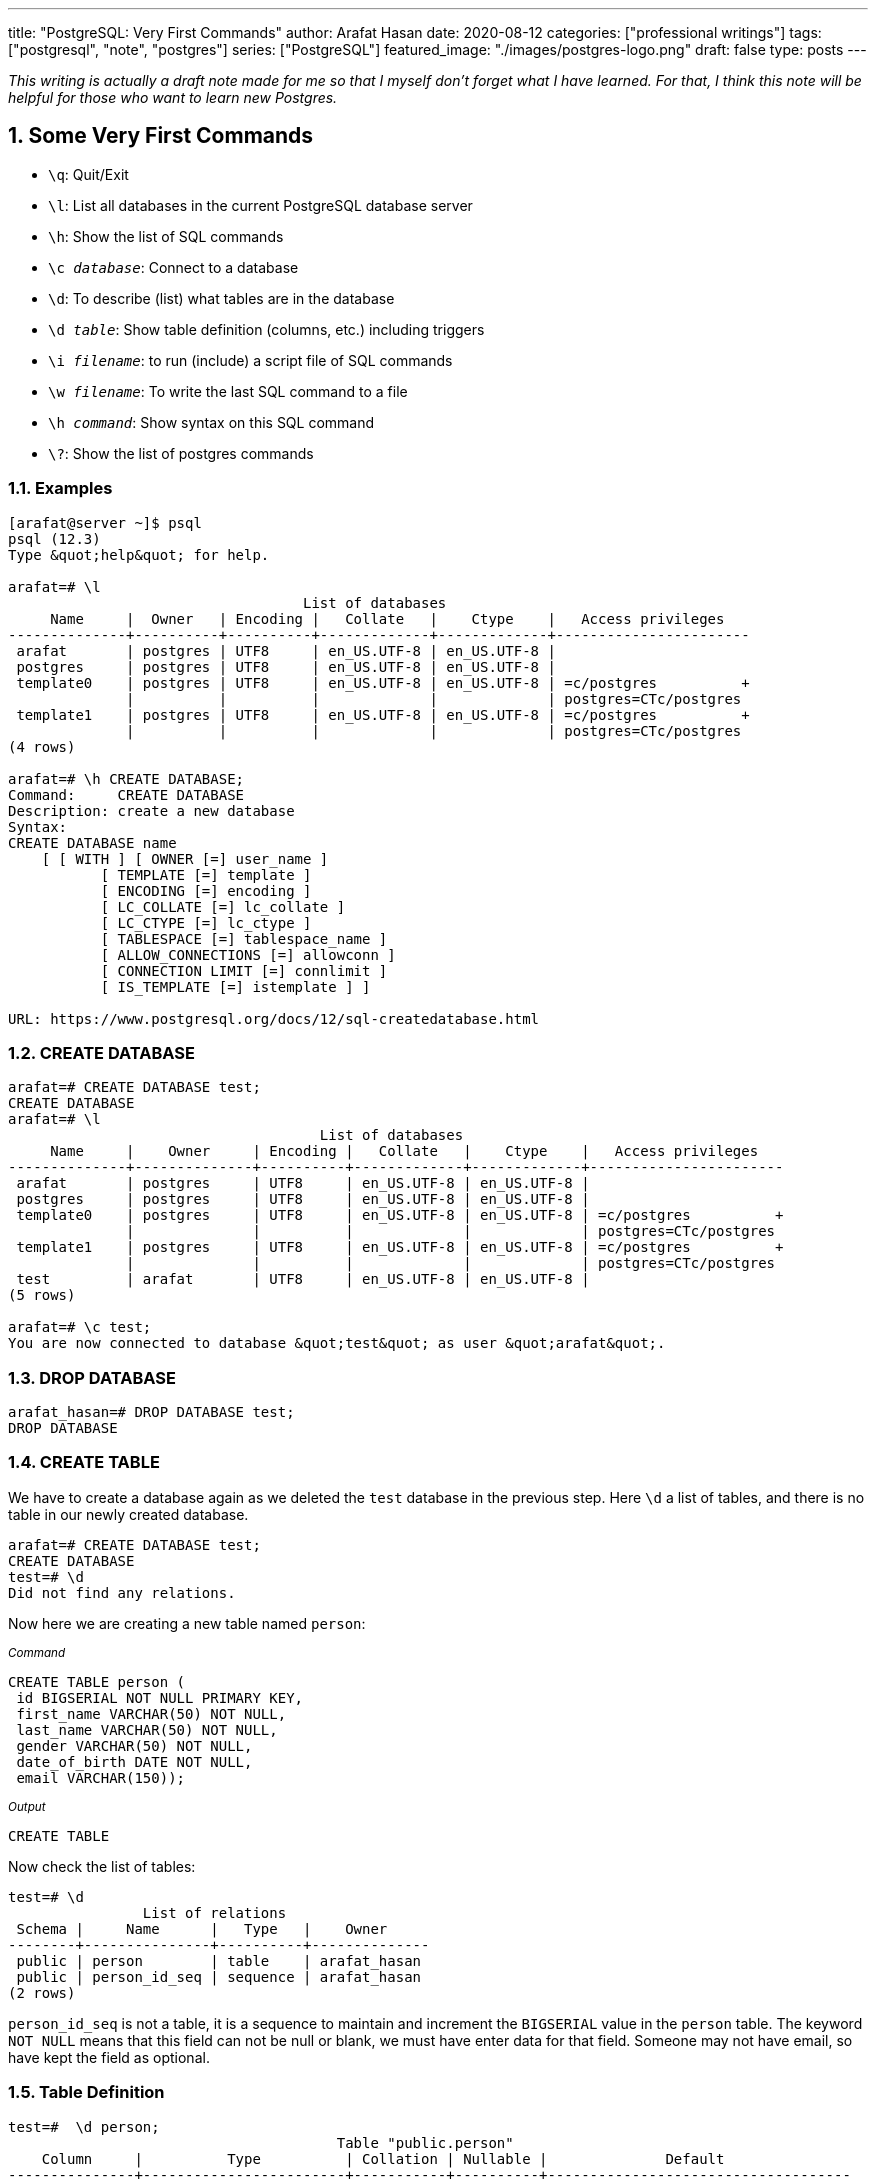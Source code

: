 ---
title: "PostgreSQL: Very First Commands"
author: Arafat Hasan
date: 2020-08-12
categories: ["professional writings"]
tags: ["postgresql", "note", "postgres"]
series: ["PostgreSQL"]
featured_image: "./images/postgres-logo.png"
draft: false
type: posts
---



:Author:    Arafat Hasan
:Email:     <opendoor.arafat[at]gmail[dot]com>
:Date:      12 August, 2020
:Revision:  v1.0
:sectnums:
:toc: macro
:toc-title: Table of Content 
:toclevels: 3
:doctype: article
:source-highlighter: rouge
:rouge-style: base16.solarized.light
:rogue-css: style
:icons: font


ifdef::env-github[]
:imagesdir: ./images
endif::[]
ifndef::env-github[]
:imagesdir: ./images
endif::[]

ifdef::env-github[]
++++
<p align="center">
<img align="center" width="250" height="250" alt="PostgreSQL Logo" src="./images/postgres-logo.png">
<p>
<h1 align="center"> PostgreSQL: The Surface Sea </h1>
<br>
++++
endif::[]

ifndef::env-github[]
endif::[]

toc::[] 

_This writing is actually a draft note made for me so that I myself don’t forget what I have learned. For that, I think this note will be helpful for those who want to learn new Postgres._


== Some Very First Commands


- `\q`: Quit/Exit
- `\l`:  List all databases in the current PostgreSQL database server
- `\h`: Show the list of SQL commands
- `\c __database__`:  Connect to a database
- `\d`: To describe (list) what tables are in the database
- `\d __table__`: Show table definition (columns, etc.) including triggers
- `\i __filename__`: to run (include) a script file of SQL commands
- `\w __filename__`: To write the last SQL command to a file
- `\h _command_`: Show syntax on this SQL command
- `\?`: Show the list of postgres commands



=== Examples

```
[arafat@server ~]$ psql
psql (12.3)
Type &quot;help&quot; for help.

arafat=# \l
                                   List of databases
     Name     |  Owner   | Encoding |   Collate   |    Ctype    |   Access privileges   
--------------+----------+----------+-------------+-------------+-----------------------
 arafat       | postgres | UTF8     | en_US.UTF-8 | en_US.UTF-8 | 
 postgres     | postgres | UTF8     | en_US.UTF-8 | en_US.UTF-8 | 
 template0    | postgres | UTF8     | en_US.UTF-8 | en_US.UTF-8 | =c/postgres          +
              |          |          |             |             | postgres=CTc/postgres
 template1    | postgres | UTF8     | en_US.UTF-8 | en_US.UTF-8 | =c/postgres          +
              |          |          |             |             | postgres=CTc/postgres
(4 rows)

arafat=# \h CREATE DATABASE;
Command:     CREATE DATABASE
Description: create a new database
Syntax:
CREATE DATABASE name
    [ [ WITH ] [ OWNER [=] user_name ]
           [ TEMPLATE [=] template ]
           [ ENCODING [=] encoding ]
           [ LC_COLLATE [=] lc_collate ]
           [ LC_CTYPE [=] lc_ctype ]
           [ TABLESPACE [=] tablespace_name ]
           [ ALLOW_CONNECTIONS [=] allowconn ]
           [ CONNECTION LIMIT [=] connlimit ]
           [ IS_TEMPLATE [=] istemplate ] ]

URL: https://www.postgresql.org/docs/12/sql-createdatabase.html

```



=== CREATE DATABASE
```
arafat=# CREATE DATABASE test;
CREATE DATABASE
arafat=# \l
                                     List of databases
     Name     |    Owner     | Encoding |   Collate   |    Ctype    |   Access privileges   
--------------+--------------+----------+-------------+-------------+-----------------------
 arafat       | postgres     | UTF8     | en_US.UTF-8 | en_US.UTF-8 | 
 postgres     | postgres     | UTF8     | en_US.UTF-8 | en_US.UTF-8 | 
 template0    | postgres     | UTF8     | en_US.UTF-8 | en_US.UTF-8 | =c/postgres          +
              |              |          |             |             | postgres=CTc/postgres
 template1    | postgres     | UTF8     | en_US.UTF-8 | en_US.UTF-8 | =c/postgres          +
              |              |          |             |             | postgres=CTc/postgres
 test         | arafat       | UTF8     | en_US.UTF-8 | en_US.UTF-8 | 
(5 rows)

arafat=# \c test;
You are now connected to database &quot;test&quot; as user &quot;arafat&quot;.
```


=== DROP DATABASE
```
arafat_hasan=# DROP DATABASE test;
DROP DATABASE
```


=== CREATE TABLE

We have to create a database again as we deleted the `test` database in the previous step. Here `\d` a list of tables, and there is no table in our newly created database.
```
arafat=# CREATE DATABASE test;
CREATE DATABASE
test=# \d
Did not find any relations.
```

Now here we are creating a new table named `person`:

~_Command_~
```sql
CREATE TABLE person (
 id BIGSERIAL NOT NULL PRIMARY KEY,
 first_name VARCHAR(50) NOT NULL,
 last_name VARCHAR(50) NOT NULL,
 gender VARCHAR(50) NOT NULL,
 date_of_birth DATE NOT NULL,
 email VARCHAR(150));
```

~_Output_~
```
CREATE TABLE
```

Now check the list of tables:
```
test=# \d
                List of relations
 Schema |     Name      |   Type   |    Owner     
--------+---------------+----------+--------------
 public | person        | table    | arafat_hasan
 public | person_id_seq | sequence | arafat_hasan
(2 rows)
```

`person_id_seq` is not a table, it is a sequence to maintain and increment the `BIGSERIAL` value in the `person` table. The keyword `NOT NULL` means that this field can not be null or blank, we must have enter data for that field. Someone may not have email, so have kept the field as optional.



=== Table Definition
```
test=#  \d person;
                                       Table "public.person"
    Column     |          Type          | Collation | Nullable |              Default               
---------------+------------------------+-----------+----------+------------------------------------
 id            | bigint                 |           | not null | nextval('person_id_seq'::regclass)
 first_name    | character varying(50)  |           | not null | 
 last_name     | character varying(50)  |           | not null | 
 gender        | character varying(50)  |           | not null | 
 date_of_birth | date                   |           | not null | 
 email         | character varying(150) |           |          | 
Indexes:
    "person_pkey" PRIMARY KEY, btree (id)

```


=== INSERT INTO
Notice that, as email is not `NOT NULL` so it is optional to insert into the table.

~_Command_~
```sql
INSERT INTO person (first_name, last_name, gender, date_of_birth)
 VALUES('Anne', 'Smith', 'female', DATE '1988-01-09');
```

~_Output_~
```
INSERT 0 1
```

~_Command_~
```sql
INSERT INTO person (first_name, last_name, gender, date_of_birth, email)
 VALUES('Jack', 'Doe', 'male', DATE '1985-11-03', 'jack@example.com');
```

~_Output_~
```
INSERT 0 1
```


=== SELECT
Fetch all data from table:

~_Command_~
```sql
SELECT * FROM person;
```

~_Output_~
```
 id | first_name | last_name | gender | date_of_birth |      email       
----+------------+-----------+--------+---------------+------------------
  1 | Anne       | Smith     | female | 1988-01-09    | 
  2 | Jack       | Doe       | male   | 1985-11-03    | jack@example.com
(2 rows)
```


=== DROP TABLE
Now we want to delete our table `person`.
```
test=# DROP TABLE person;
DROP TABLE
```


